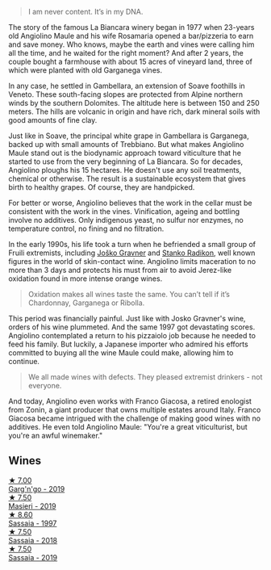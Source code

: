 #+begin_quote
I am never content. It’s in my DNA.
#+end_quote

The story of the famous La Biancara winery began in 1977 when 23-years old Angiolino Maule and his wife Rosamaria opened a bar/pizzeria to earn and save money. Who knows, maybe the earth and vines were calling him all the time, and he waited for the right moment? And after 2 years, the couple bought a farmhouse with about 15 acres of vineyard land, three of which were planted with old Garganega vines.

In any case, he settled in Gambellara, an extension of Soave foothills in Veneto. These south-facing slopes are protected from Alpine northern winds by the southern Dolomites. The altitude here is between 150 and 250 meters. The hills are volcanic in origin and have rich, dark mineral soils with good amounts of fine clay.

Just like in Soave, the principal white grape in Gambellara is Garganega, backed up with small amounts of Trebbiano. But what makes Angiolino Maule stand out is the biodynamic approach toward viticulture that he started to use from the very beginning of La Biancara. So for decades, Angiolino ploughs his 15 hectares. He doesn't use any soil treatments, chemical or otherwise. The result is a sustainable ecosystem that gives birth to healthy grapes. Of course, they are handpicked.

For better or worse, Angiolino believes that the work in the cellar must be consistent with the work in the vines. Vinification, ageing and bottling involve no additives. Only indigenous yeast, no sulfur nor enzymes, no temperature control, no fining and no filtration.

In the early 1990s, his life took a turn when he befriended a small group of Fruili extremists, including [[barberry:/producers/bd1ae49f-3ec6-4701-b633-832d29f929f8][Joško Gravner]] and [[barberry:/producers/9d3e931a-6a61-4857-aae8-345f86bdcd75][Stanko Radikon]], well known figures in the world of skin-contact wine. Angiolino limits maceration to no more than 3 days and protects his must from air to avoid Jerez-like oxidation found in more intense orange wines.

#+begin_quote
Oxidation makes all wines taste the same. You can’t tell if it’s Chardonnay, Garganega or Ribolla.
#+end_quote

This period was financially painful. Just like with Josko Gravner's wine, orders of his wine plummeted. And the same 1997 got devastating scores. Angiolino contemplated a return to his pizzaiolo job because he needed to feed his family. But luckily, a Japanese importer who admired his efforts committed to buying all the wine Maule could make, allowing him to continue.

#+begin_quote
We all made wines with defects. They pleased extremist drinkers - not everyone.
#+end_quote

And today, Angiolino even works with Franco Giacosa, a retired enologist from Zonin, a giant producer that owns multiple estates around Italy. Franco Giacosa became intrigued with the challenge of making good wines with no additives. He even told Angiolino Maule: "You're a great viticulturist, but you're an awful winemaker."

** Wines

#+begin_export html
<div class="flex-container">
  <a class="flex-item flex-item-left" href="/wines/3bc5dec6-eae8-4fd6-8731-d726947aad66.html">
    <img class="flex-bottle" src="/images/3b/c5dec6-eae8-4fd6-8731-d726947aad66/2021-07-23-07-51-53-IMG-2660@512.webp"></img>
    <section class="h">★ 7.00</section>
    <section class="h text-bolder">Garg'n'go - 2019</section>
  </a>

  <a class="flex-item flex-item-right" href="/wines/9c70888b-36fa-4db1-b07f-6522771d81ec.html">
    <img class="flex-bottle" src="/images/9c/70888b-36fa-4db1-b07f-6522771d81ec/2021-04-04-12-20-41-E7AA4263-EF68-406F-88C4-5D03E7DB1B9D-1-105-c@512.webp"></img>
    <section class="h">★ 7.50</section>
    <section class="h text-bolder">Masieri - 2019</section>
  </a>

  <a class="flex-item flex-item-left" href="/wines/aff84447-55cc-496b-bf6c-3881e451e0d0.html">
    <img class="flex-bottle" src="/images/af/f84447-55cc-496b-bf6c-3881e451e0d0/2022-07-23-10-43-00-ABBE34CE-F1F4-4D42-A5F2-F55BA962508A-1-105-c@512.webp"></img>
    <section class="h">★ 8.60</section>
    <section class="h text-bolder">Sassaia - 1997</section>
  </a>

  <a class="flex-item flex-item-right" href="/wines/14bfdb67-e5c3-48cb-b555-5f0acf303b79.html">
    <img class="flex-bottle" src="/images/14/bfdb67-e5c3-48cb-b555-5f0acf303b79/2022-08-14-11-41-34-4EB47FF8-7206-464B-A93D-3C2757DFC8A3-1-105-c@512.webp"></img>
    <section class="h">★ 7.50</section>
    <section class="h text-bolder">Sassaia - 2018</section>
  </a>

  <a class="flex-item flex-item-left" href="/wines/2d3c1ace-271e-4b2a-80e5-0579c356e025.html">
    <img class="flex-bottle" src="/images/2d/3c1ace-271e-4b2a-80e5-0579c356e025/2022-08-14-11-30-09-D013AC0E-B17E-470F-BE64-49C235C42A4E-1-105-c@512.webp"></img>
    <section class="h">★ 7.50</section>
    <section class="h text-bolder">Sassaia - 2019</section>
  </a>

</div>
#+end_export

